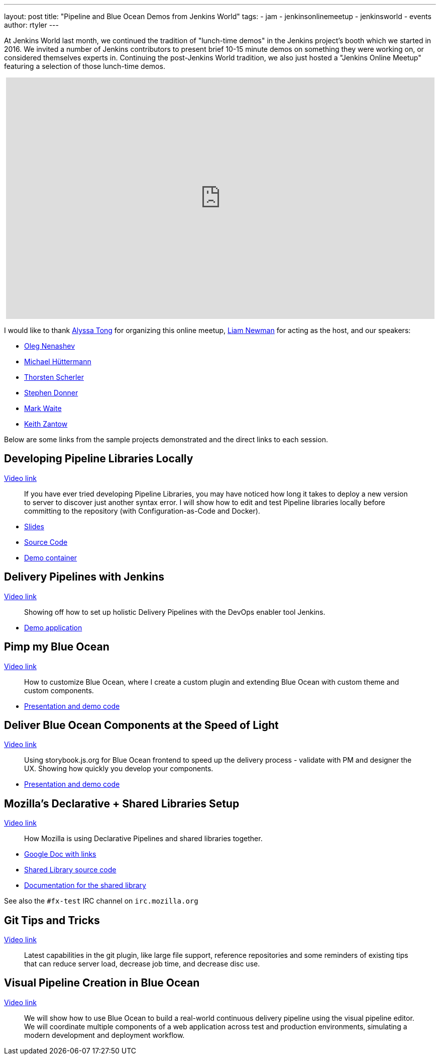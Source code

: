 ---
layout: post
title: "Pipeline and Blue Ocean Demos from Jenkins World"
tags:
- jam
- jenkinsonlinemeetup
- jenkinsworld
- events
author: rtyler
---

At Jenkins World last month, we continued the tradition of "lunch-time demos"
in the Jenkins project's booth which we started in 2016.  We invited a number
of Jenkins contributors to present brief 10-15 minute demos on something they
were working on, or considered themselves experts in. Continuing the
post-Jenkins World tradition, we also just hosted a "Jenkins Online Meetup"
featuring a selection of those lunch-time demos.

++++
<center>
<iframe width="853" height="480" src="https://www.youtube-nocookie.com/embed/jBGFjFc6Jf8?list=PLN7ajX_VdyaOfwJ-BMZo_JNTIMCMNxlbN" frameborder="0" allowfullscreen></iframe>
</center>
++++

I would like to thank link:https://github.com/alyssat[Alyssa Tong] for organizing this online meetup, link:https://github.com/bitwiseman[Liam Newman] for acting as the host, and our speakers:

* link:https://github.com/oleg-nenashev[Oleg Nenashev]
* link:https://github.com/michaelhuettermann[Michael Hüttermann]
* link:https://github.com/scherler[Thorsten Scherler]
* link:https://github.com/stephendonner[Stephen Donner]
* link:https://github.com/markewaite[Mark Waite]
* link:https://github.com/kzantow[Keith Zantow]


Below are some links from the sample projects demonstrated and the direct links
to each session.

== Developing Pipeline Libraries Locally

link:https://www.youtube.com/watch?v=jBGFjFc6Jf8&t=10s[Video link]

[quote]
____
If you have ever tried developing Pipeline Libraries, you may have noticed how
long it takes to deploy a new version to server to discover just another syntax
error. I will show how to edit and test Pipeline libraries locally before
committing to the repository (with Configuration-as-Code and Docker).
____


* link:https://speakerdeck.com/onenashev/jenkins-world-2017-developing-pipeline-libraries-locally[Slides]
* link:https://github.com/oleg-nenashev/demo-jenkins-config-as-code[Source Code]
* link:https://hub.docker.com/r/onenashev/demo-jenkins-config-as-code/[Demo container]


== Delivery Pipelines with Jenkins

link:https://www.youtube.com/watch?v=jBGFjFc6Jf8&t=1447s[Video link]

[quote]
____
Showing off how to set up holistic Delivery Pipelines with the DevOps enabler tool Jenkins.
____

* link:https://github.com/michaelhuettermann/sandbox/tree/master/all[Demo application]


== Pimp my Blue Ocean

link:https://www.youtube.com/watch?v=jBGFjFc6Jf8&t=3018s[Video link]

[quote]
____
How to customize Blue Ocean, where I create a custom plugin and extending Blue
Ocean with custom theme and custom components.
____

* link:https://github.com/scherler/jw17boseed[Presentation and demo code]

== Deliver Blue Ocean Components at the Speed of Light

link:https://www.youtube.com/watch?v=jBGFjFc6Jf8&t=3810s[Video link]

[quote]
____
Using storybook.js.org for Blue Ocean frontend to speed up the delivery process
- validate with PM and designer the UX. Showing how quickly you develop your
components.
____

* link:https://github.com/scherler/jw17boseed[Presentation and demo code]


== Mozilla's Declarative + Shared Libraries Setup

link:https://www.youtube.com/watch?v=jBGFjFc6Jf8&t=4878s[Video link]


[quote]
____
How Mozilla is using Declarative Pipelines and shared libraries together.
____

* link:https://docs.google.com/document/d/1sXW6ghoXvoN8_XU_5PTFYRQrXjpCJCq-t1Ajrc3-Oj4/edit[Google Doc with links]
* link:https://github.com/mozilla/fxtest-jenkins-pipeline[Shared Library source code]
* link:https://firefox-test-engineering.readthedocs.io/en/latest/[Documentation for the shared library]


See also the `#fx-test` IRC channel on `irc.mozilla.org`


== Git Tips and Tricks

link:https://www.youtube.com/watch?v=jBGFjFc6Jf8&t=6425s[Video link]

[quote]
____
Latest capabilities in the git plugin, like large file support, reference
repositories and some reminders of existing tips that can reduce server load,
decrease job time, and decrease disc use.
____


== Visual Pipeline Creation in Blue Ocean

link:https://www.youtube.com/watch?v=jBGFjFc6Jf8&t=7390s[Video link]

[quote]
____
We will show how to use Blue Ocean to build a real-world continuous delivery
pipeline using the visual pipeline editor. We will coordinate multiple
components of a web application across test and production environments,
simulating a modern development and deployment workflow.
____

